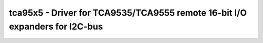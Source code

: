 .. _tca95x5:

tca95x5 - Driver for TCA9535/TCA9555 remote 16-bit I/O expanders for I2C-bus
============================================================================

.. doxygengroup:: tca95x5

